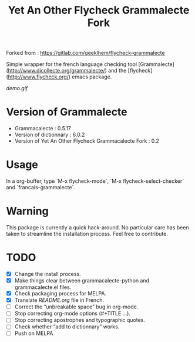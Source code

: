 #+TITLE: Yet An Other Flycheck Grammalecte Fork

Forked from : https://gitlab.com/geeklhem/flycheck-grammalecte

Simple wrapper for the french language checking tool [Grammalecte](http://www.dicollecte.org/grammalecte/) and the [flycheck](http://www.flycheck.org/) emacs package.

[[demo.gif]]


* Version of Grammalecte
  - Grammacalecte : 0.5.17
  - Version of dictionnary : 6.0.2
  - Version of Yet An Other Flycheck Grammacalecte Fork : 0.2

* Usage

  In a org-buffer, type `M-x flycheck-mode`, `M-x flycheck-select-checker` and `francais-grammalecte`.

* Warning
  This package is currently a quick hack-around. No particular care has been taken to streamline the installation process. Feel free to contribute.

* TODO
  - [X] Change the install process.
  - [X] Make things clear between grammacalecte-python and grammacalecte.el files.
  - [X] Check packaging process for MELPA.
  - [X] Translate [[README.org]] file in French.
  - [ ] Correct the “unbreakable space” bug in org-mode.
  - [ ] Stop correcting org-mode options (#+TITLE ...).
  - [ ] Stop correcting apostrophes and typographic quotes.
  - [ ] Check whether “add to dictionnary” works.
  - [ ] Push on MELPA
